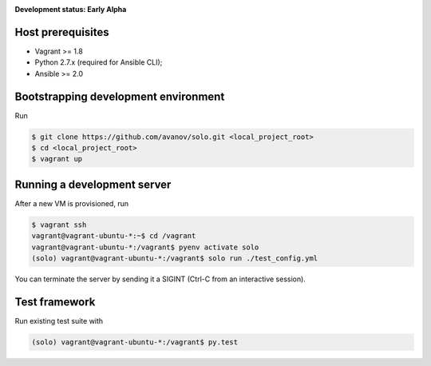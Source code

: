 .. _badges:

.. image:: https://travis-ci.org/avanov/solo.svg?branch=develop
    :target: https://travis-ci.org/avanov/solo

.. image:: https://coveralls.io/repos/github/avanov/solo/badge.svg?branch=develop
    :target: https://coveralls.io/github/avanov/solo?branch=develop

.. image:: https://requires.io/github/avanov/solo/requirements.svg?branch=develop
    :target: https://requires.io/github/avanov/solo/requirements/?branch=develop
    :alt: Requirements Status

.. image:: https://readthedocs.org/projects/solo/badge/?version=develop
    :target: http://solo.readthedocs.org/en/develop/
    :alt: Documentation Status

.. image:: http://img.shields.io/pypi/v/solo.svg
    :target: https://pypi.python.org/pypi/solo
    :alt: Latest PyPI Release

.. image:: http://img.shields.io/pypi/dm/solo.svg
    :target: https://pypi.python.org/pypi/solo
    :alt: Monthly PyPI downloads


**Development status: Early Alpha**


Host prerequisites
------------------

* Vagrant >= 1.8
* Python 2.7.x (required for Ansible CLI);
* Ansible >= 2.0

Bootstrapping development environment
-------------------------------------

Run

.. code::

   $ git clone https://github.com/avanov/solo.git <local_project_root>
   $ cd <local_project_root>
   $ vagrant up


Running a development server
----------------------------

After a new VM is provisioned, run

.. code::

   $ vagrant ssh
   vagrant@vagrant-ubuntu-*:~$ cd /vagrant
   vagrant@vagrant-ubuntu-*:/vagrant$ pyenv activate solo
   (solo) vagrant@vagrant-ubuntu-*:/vagrant$ solo run ./test_config.yml


You can terminate the server by sending it a SIGINT (Ctrl-C from an interactive session).


Test framework
--------------

Run existing test suite with

.. code::

   (solo) vagrant@vagrant-ubuntu-*:/vagrant$ py.test
